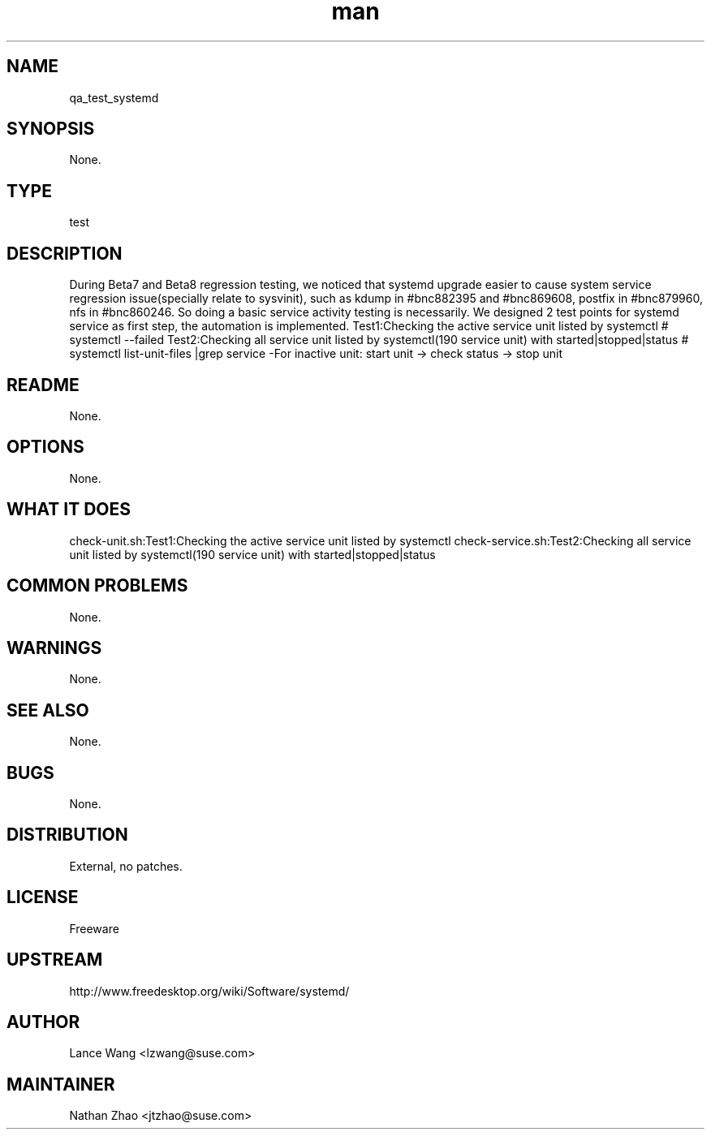 ." Manpage for qa_test_systemd.
." Contact Lance Wang <lzwang@suse.com> to correct errors or typos.
.TH man 8 "25 Jul 2014" "1.0" "qa_test_systemd man page"
.SH NAME
qa_test_systemd
.SH SYNOPSIS
None.
.SH TYPE
test
.SH DESCRIPTION
During Beta7 and Beta8 regression testing, we noticed that systemd upgrade easier to cause system service regression issue(specially relate to sysvinit), such as kdump in #bnc882395 and #bnc869608, postfix in #bnc879960, nfs in #bnc860246. 
So doing a basic service activity testing is necessarily. We designed 2 test points for systemd service as first step, the automation is implemented.
Test1:Checking the active service unit listed by systemctl
# systemctl --failed
Test2:Checking all service unit listed by systemctl(190 service unit) with started|stopped|status
# systemctl list-unit-files |grep service
-For inactive unit: start unit -> check status -> stop unit
.br
.SH README
None.
.SH OPTIONS
None.
.SH WHAT IT DOES
check-unit.sh:Test1:Checking the active service unit listed by systemctl
check-service.sh:Test2:Checking all service unit listed by systemctl(190 service unit) with started|stopped|status
.SH COMMON PROBLEMS
None.
.SH WARNINGS
None.
.SH SEE ALSO
None.
.SH BUGS
None.
.SH DISTRIBUTION
External, no patches.
.SH LICENSE
Freeware
.SH UPSTREAM
http://www.freedesktop.org/wiki/Software/systemd/
.SH AUTHOR
Lance Wang <lzwang@suse.com>
.SH MAINTAINER
Nathan Zhao <jtzhao@suse.com>
